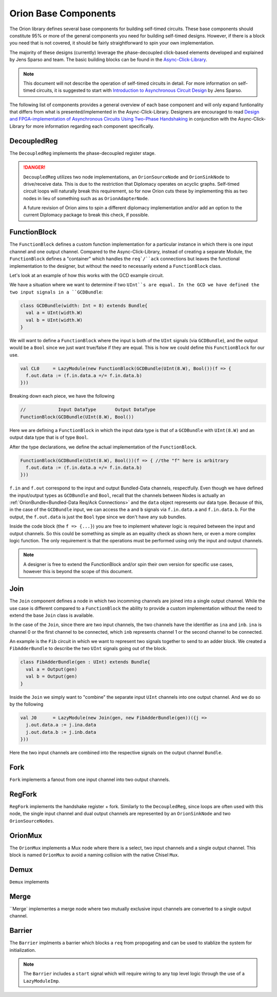 Orion Base Components
================================
The Orion library defines several base components for building self-timed circuits. These base components should constitute 
95% or more of the general components you need for building self-timed designs. However, if there is a block you need that is
not covered, it should be fairly straightforward to spin your own implementation.

The majority of these designs (currently) leverage the phase-decoupled click-based elements developed and explained by Jens Sparso and team. The
basic building blocks can be found in the `Async-Click-Library <https://github.com/zuzkajelcicova/Async-Click-Library>`_. 

.. note ::

  This document will not describe the operation of self-timed circuits in detail. For more information on self-timed circuits, it is suggested
  to start with `Introduction to Asynchronous Circuit Design <https://www.amazon.com/Introduction-Asynchronous-Circuit-Design-Spars%C3%B8/dp/B08BF2PFLN>`_
  by Jens Sparso.


The following list of components provides a general overview of each base component and will only expand funtionality that differs from
what is presented/implemented in the Async-Click-Library. Designers are encouraged to read
`Design and FPGA-implementation of Asynchronous Circuits Using Two-Phase Handshaking <https://ieeexplore.ieee.org/document/8850673>`_ in 
conjunction with the Async-Click-Library for more information regarding each component specifically.

DecoupledReg
--------------
The ``DecoupledReg`` implements the phase-decoupled register stage. 

.. danger ::
  
  ``DecoupledReg`` utilizes two node implementations, an ``OrionSourceNode`` and ``OrionSinkNode`` to drive/receive data. This is due to
  the restriction that Diplomacy operates on acyclic graphs. Self-timed circuit loops will naturally break this requirement, so for now
  Orion cuts these by implementing this as two nodes in lieu of something such as as ``OrionAdapterNode``.
  
  A future revision of Orion aims to spin a different diplomacy implementation and/or add an option to the current Diplomacy package to
  break this check, if possible.


FunctionBlock
---------------
The ``FunctionBlock`` defines a custom function implementation for a particular instance in which there is one input channel and one output channel. 
Compared to the Async-Click-Library, instead of creating a separate Module, the ``FunctionBlock`` defines a "container" which handles 
the ``req`/``ack`` connections but leaves the functional implementation to the designer, but without the need to necessarily extend a ``FunctionBlock`` class.

Let's look at an example of how this works with the GCD example circuit.

We have a situation where we want to determine if two ``UInt``s are equal. In the GCD we have defined the two input signals in a ``GCDBundle``:

.. code-block ::

  class GCDBundle(width: Int = 8) extends Bundle{
    val a = UInt(width.W)
    val b = UInt(width.W)
  }

We will want to define a ``FunctionBlock`` where the input is both of the ``UInt`` signals (via ``GCDBundle``), and the output would be
a ``Bool`` since we just want true/false if they are equal. This is how we could define this ``FunctionBlock`` for our use.

.. code-block :: scala

  val CL0     = LazyModule(new FunctionBlock(GCDBundle(UInt(8.W), Bool())(f => {
    f.out.data := (f.in.data.a =/= f.in.data.b)
  }))

Breaking down each piece, we have the following

.. code-block :: scala
  
  //            Input DataType       Output DataType
  FunctionBlock(GCDBundle(UInt(8.W), Bool())

Here we are defining a ``FunctionBlock`` in which the input data type is that of a ``GCDBundle`` with ``UInt(8.W)`` and an output data type
that is of type ``Bool``.

After the type declarations, we define the actual implementation of the ``FunctionBlock``. 

.. code-block :: scala

  FunctionBlock(GCDBundle(UInt(8.W), Bool())(f => { //the "f" here is arbitrary
    f.out.data := (f.in.data.a =/= f.in.data.b)
  }))

``f.in`` and ``f.out`` correspond to the input and output Bundled-Data channels, respectfully. Even though we have defined the input/output
types as ``GCDBundle`` and ``Bool``, recall that the channels between Nodes is actually an :ref:`OrionBundle<Bundled-Data Req/Ack Connections>`
and the ``data`` object represents our data type. Because of this, in the case of the ``GCDBundle`` input, we can access the ``a`` and ``b``
signals via ``f.in.data.a`` and ``f.in.data.b``. For the output, the ``f.out.data`` is just the ``Bool`` type since we don't have any 
sub bundles.

Inside the code block (the ``f => {...}``) you are free to implement whatever logic is required between the input and output channels. So this
could be something as simple as an equality check as shown here, or even a more complex logic function. The only requirement is that the operations
must be performed using only the input and output channels.

.. note ::

  A designer is free to extend the FunctionBlock and/or spin their own version for specific use cases, however this is beyond the scope of
  this document.
  
.. todo ::

  Want to investigate a way to infer the type via the node connections in a future version of the project to remove the need to explicitly
  define the input/output data types


Join
-----
The ``Join`` component defines a node in which two incomming channels are joined into a single output channel. While the use case 
is different compared to a ``FunctionBlock`` the ability to provide a custom implementation without the need to extend the base ``Join`` class
is available.

In the case of the ``Join``, since there are two input channels, the two channels have the identifier as ``ina`` and ``inb``. ``ina`` is channel 0 
or the first channel to be connected, which ``inb`` represents channel 1 or the second channel to be connected.

An example is the ``Fib`` circuit in which we want to represent two signals together to send to an adder block. We created a
``FibAdderBundle`` to describe the two ``UInt`` signals going out of the block.

.. code-block :: scala

  class FibAdderBundle(gen : UInt) extends Bundle{
    val a = Output(gen)
    val b = Output(gen)
  }


Inside the ``Join`` we simply want to "combine" the separate input ``UInt`` channels into one output channel. And we do so by the following

.. code-block ::

  val J0      = LazyModule(new Join(gen, new FibAdderBundle(gen))({j => 
    j.out.data.a := j.ina.data
    j.out.data.b := j.inb.data
  }))  


Here the two input channels are combined into the respective signals on the output channel ``Bundle``.

Fork
--------------
``Fork`` implements a fanout from one input channel into two output channels.

RegFork
--------------
``RegFork`` implements the handshake register + fork. Similarly to the ``DecoupledReg``, since loops are often used with this node, the single
input channel and dual output channels are represented by an ``OrionSinkNode`` and two ``OrionSourceNodes``.

OrionMux
--------------
The ``OrionMux`` implements a Mux node where there is a select, two input channels and a single output channel. This block is named ``OrionMux`` to avoid
a naming collision with the native Chisel ``Mux``.

Demux
--------------
``Demux`` implements 

Merge
--------------
``Merge` implementes a merge node where two mutually exclusive input channels are converted to a single output channel.


Barrier
--------------
The ``Barrier`` implments a barrier which blocks a ``req`` from propogating and can be used to stablize the system for initialization.

.. note ::

  The ``Barrier`` includes a ``start`` signal which will require wiring to any top level logic through the use of a ``LazyModuleImp``.



